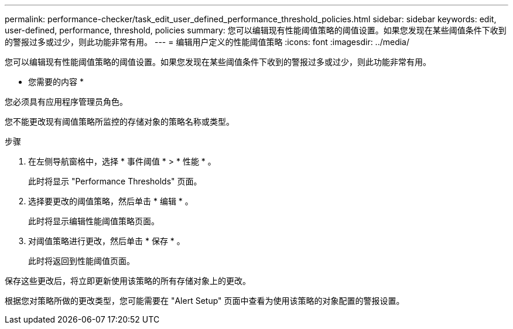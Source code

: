 ---
permalink: performance-checker/task_edit_user_defined_performance_threshold_policies.html 
sidebar: sidebar 
keywords: edit, user-defined, performance, threshold, policies 
summary: 您可以编辑现有性能阈值策略的阈值设置。如果您发现在某些阈值条件下收到的警报过多或过少，则此功能非常有用。 
---
= 编辑用户定义的性能阈值策略
:icons: font
:imagesdir: ../media/


[role="lead"]
您可以编辑现有性能阈值策略的阈值设置。如果您发现在某些阈值条件下收到的警报过多或过少，则此功能非常有用。

* 您需要的内容 *

您必须具有应用程序管理员角色。

您不能更改现有阈值策略所监控的存储对象的策略名称或类型。

.步骤
. 在左侧导航窗格中，选择 * 事件阈值 * > * 性能 * 。
+
此时将显示 "Performance Thresholds" 页面。

. 选择要更改的阈值策略，然后单击 * 编辑 * 。
+
此时将显示编辑性能阈值策略页面。

. 对阈值策略进行更改，然后单击 * 保存 * 。
+
此时将返回到性能阈值页面。



保存这些更改后，将立即更新使用该策略的所有存储对象上的更改。

根据您对策略所做的更改类型，您可能需要在 "Alert Setup" 页面中查看为使用该策略的对象配置的警报设置。
